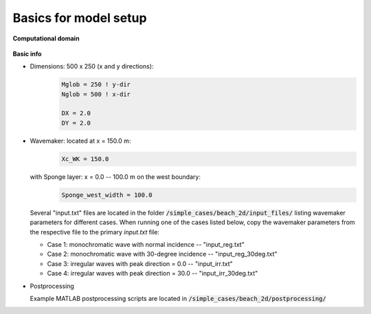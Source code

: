 Basics for model setup
######################

**Computational domain**

.. figure:: images/simple_cases/layout_2dbeach.jpg
    :width: 500px
    :align: center
    :height: 220px
    :alt: alternate text
    :figclass: align-center

**Basic info**

* Dimensions: 500 x 250 (x and y directions):
   .. code-block:: rest

        Mglob = 250 ! y-dir
        Nglob = 500 ! x-dir

        DX = 2.0
        DY = 2.0


* Wavemaker: located at x = 150.0 m:
   .. code-block:: rest

        Xc_WK = 150.0

  with Sponge layer: x = 0.0 -- 100.0 m on the west boundary:
     .. code-block:: rest

          Sponge_west_width = 100.0

  Several "input.txt" files are located in the folder :code:`/simple_cases/beach_2d/input_files/` listing wavemaker parameters for different cases. When running one of the cases listed below, copy the wavemaker parameters from the respective file to the primary *input.txt* file:

  * Case 1: monochromatic wave with normal incidence -- "input_reg.txt"

  * Case 2: monochromatic wave with 30-degree incidence -- "input_reg_30deg.txt"

  * Case 3: irregular waves with peak direction = 0.0 -- "input_irr.txt"

  * Case 4: irregular waves with peak direction = 30.0 -- "input_irr_30deg.txt"

* Postprocessing

  Example MATLAB postprocessing scripts are located in :code:`/simple_cases/beach_2d/postprocessing/`
